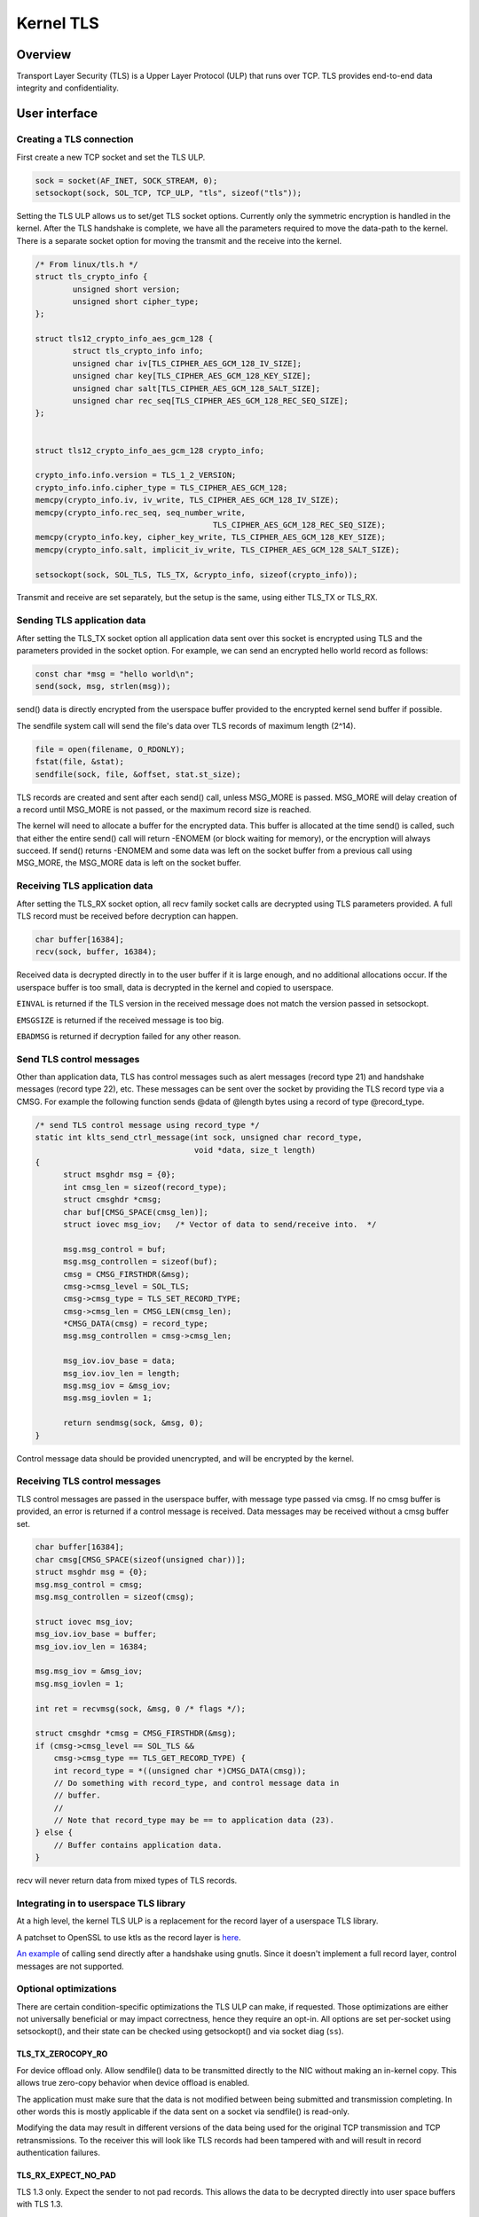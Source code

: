 .. _kernel_tls:

==========
Kernel TLS
==========

Overview
========

Transport Layer Security (TLS) is a Upper Layer Protocol (ULP) that runs over
TCP. TLS provides end-to-end data integrity and confidentiality.

User interface
==============

Creating a TLS connection
-------------------------

First create a new TCP socket and set the TLS ULP.

.. code-block:: c

  sock = socket(AF_INET, SOCK_STREAM, 0);
  setsockopt(sock, SOL_TCP, TCP_ULP, "tls", sizeof("tls"));

Setting the TLS ULP allows us to set/get TLS socket options. Currently
only the symmetric encryption is handled in the kernel.  After the TLS
handshake is complete, we have all the parameters required to move the
data-path to the kernel. There is a separate socket option for moving
the transmit and the receive into the kernel.

.. code-block:: c

  /* From linux/tls.h */
  struct tls_crypto_info {
          unsigned short version;
          unsigned short cipher_type;
  };

  struct tls12_crypto_info_aes_gcm_128 {
          struct tls_crypto_info info;
          unsigned char iv[TLS_CIPHER_AES_GCM_128_IV_SIZE];
          unsigned char key[TLS_CIPHER_AES_GCM_128_KEY_SIZE];
          unsigned char salt[TLS_CIPHER_AES_GCM_128_SALT_SIZE];
          unsigned char rec_seq[TLS_CIPHER_AES_GCM_128_REC_SEQ_SIZE];
  };


  struct tls12_crypto_info_aes_gcm_128 crypto_info;

  crypto_info.info.version = TLS_1_2_VERSION;
  crypto_info.info.cipher_type = TLS_CIPHER_AES_GCM_128;
  memcpy(crypto_info.iv, iv_write, TLS_CIPHER_AES_GCM_128_IV_SIZE);
  memcpy(crypto_info.rec_seq, seq_number_write,
					TLS_CIPHER_AES_GCM_128_REC_SEQ_SIZE);
  memcpy(crypto_info.key, cipher_key_write, TLS_CIPHER_AES_GCM_128_KEY_SIZE);
  memcpy(crypto_info.salt, implicit_iv_write, TLS_CIPHER_AES_GCM_128_SALT_SIZE);

  setsockopt(sock, SOL_TLS, TLS_TX, &crypto_info, sizeof(crypto_info));

Transmit and receive are set separately, but the setup is the same, using either
TLS_TX or TLS_RX.

Sending TLS application data
----------------------------

After setting the TLS_TX socket option all application data sent over this
socket is encrypted using TLS and the parameters provided in the socket option.
For example, we can send an encrypted hello world record as follows:

.. code-block:: c

  const char *msg = "hello world\n";
  send(sock, msg, strlen(msg));

send() data is directly encrypted from the userspace buffer provided
to the encrypted kernel send buffer if possible.

The sendfile system call will send the file's data over TLS records of maximum
length (2^14).

.. code-block:: c

  file = open(filename, O_RDONLY);
  fstat(file, &stat);
  sendfile(sock, file, &offset, stat.st_size);

TLS records are created and sent after each send() call, unless
MSG_MORE is passed.  MSG_MORE will delay creation of a record until
MSG_MORE is not passed, or the maximum record size is reached.

The kernel will need to allocate a buffer for the encrypted data.
This buffer is allocated at the time send() is called, such that
either the entire send() call will return -ENOMEM (or block waiting
for memory), or the encryption will always succeed.  If send() returns
-ENOMEM and some data was left on the socket buffer from a previous
call using MSG_MORE, the MSG_MORE data is left on the socket buffer.

Receiving TLS application data
------------------------------

After setting the TLS_RX socket option, all recv family socket calls
are decrypted using TLS parameters provided.  A full TLS record must
be received before decryption can happen.

.. code-block:: c

  char buffer[16384];
  recv(sock, buffer, 16384);

Received data is decrypted directly in to the user buffer if it is
large enough, and no additional allocations occur.  If the userspace
buffer is too small, data is decrypted in the kernel and copied to
userspace.

``EINVAL`` is returned if the TLS version in the received message does not
match the version passed in setsockopt.

``EMSGSIZE`` is returned if the received message is too big.

``EBADMSG`` is returned if decryption failed for any other reason.

Send TLS control messages
-------------------------

Other than application data, TLS has control messages such as alert
messages (record type 21) and handshake messages (record type 22), etc.
These messages can be sent over the socket by providing the TLS record type
via a CMSG. For example the following function sends @data of @length bytes
using a record of type @record_type.

.. code-block:: c

  /* send TLS control message using record_type */
  static int klts_send_ctrl_message(int sock, unsigned char record_type,
                                    void *data, size_t length)
  {
        struct msghdr msg = {0};
        int cmsg_len = sizeof(record_type);
        struct cmsghdr *cmsg;
        char buf[CMSG_SPACE(cmsg_len)];
        struct iovec msg_iov;   /* Vector of data to send/receive into.  */

        msg.msg_control = buf;
        msg.msg_controllen = sizeof(buf);
        cmsg = CMSG_FIRSTHDR(&msg);
        cmsg->cmsg_level = SOL_TLS;
        cmsg->cmsg_type = TLS_SET_RECORD_TYPE;
        cmsg->cmsg_len = CMSG_LEN(cmsg_len);
        *CMSG_DATA(cmsg) = record_type;
        msg.msg_controllen = cmsg->cmsg_len;

        msg_iov.iov_base = data;
        msg_iov.iov_len = length;
        msg.msg_iov = &msg_iov;
        msg.msg_iovlen = 1;

        return sendmsg(sock, &msg, 0);
  }

Control message data should be provided unencrypted, and will be
encrypted by the kernel.

Receiving TLS control messages
------------------------------

TLS control messages are passed in the userspace buffer, with message
type passed via cmsg.  If no cmsg buffer is provided, an error is
returned if a control message is received.  Data messages may be
received without a cmsg buffer set.

.. code-block:: c

  char buffer[16384];
  char cmsg[CMSG_SPACE(sizeof(unsigned char))];
  struct msghdr msg = {0};
  msg.msg_control = cmsg;
  msg.msg_controllen = sizeof(cmsg);

  struct iovec msg_iov;
  msg_iov.iov_base = buffer;
  msg_iov.iov_len = 16384;

  msg.msg_iov = &msg_iov;
  msg.msg_iovlen = 1;

  int ret = recvmsg(sock, &msg, 0 /* flags */);

  struct cmsghdr *cmsg = CMSG_FIRSTHDR(&msg);
  if (cmsg->cmsg_level == SOL_TLS &&
      cmsg->cmsg_type == TLS_GET_RECORD_TYPE) {
      int record_type = *((unsigned char *)CMSG_DATA(cmsg));
      // Do something with record_type, and control message data in
      // buffer.
      //
      // Note that record_type may be == to application data (23).
  } else {
      // Buffer contains application data.
  }

recv will never return data from mixed types of TLS records.

Integrating in to userspace TLS library
---------------------------------------

At a high level, the kernel TLS ULP is a replacement for the record
layer of a userspace TLS library.

A patchset to OpenSSL to use ktls as the record layer is
`here <https://github.com/Mellanox/openssl/commits/tls_rx2>`_.

`An example <https://github.com/ktls/af_ktls-tool/commits/RX>`_
of calling send directly after a handshake using gnutls.
Since it doesn't implement a full record layer, control
messages are not supported.

Optional optimizations
----------------------

There are certain condition-specific optimizations the TLS ULP can make,
if requested. Those optimizations are either not universally beneficial
or may impact correctness, hence they require an opt-in.
All options are set per-socket using setsockopt(), and their
state can be checked using getsockopt() and via socket diag (``ss``).

TLS_TX_ZEROCOPY_RO
~~~~~~~~~~~~~~~~~~

For device offload only. Allow sendfile() data to be transmitted directly
to the NIC without making an in-kernel copy. This allows true zero-copy
behavior when device offload is enabled.

The application must make sure that the data is not modified between being
submitted and transmission completing. In other words this is mostly
applicable if the data sent on a socket via sendfile() is read-only.

Modifying the data may result in different versions of the data being used
for the original TCP transmission and TCP retransmissions. To the receiver
this will look like TLS records had been tampered with and will result
in record authentication failures.

TLS_RX_EXPECT_NO_PAD
~~~~~~~~~~~~~~~~~~~~

TLS 1.3 only. Expect the sender to not pad records. This allows the data
to be decrypted directly into user space buffers with TLS 1.3.

This optimization is safe to enable only if the remote end is trusted,
otherwise it is an attack vector to doubling the TLS processing cost.

If the record decrypted turns out to had been padded or is not a data
record it will be decrypted again into a kernel buffer without zero copy.
Such events are counted in the ``TlsDecryptRetry`` statistic.

Statistics
==========

TLS implementation exposes the following per-namespace statistics
(``/proc/net/tls_stat``):

- ``TlsCurrTxSw``, ``TlsCurrRxSw`` -
  number of TX and RX sessions currently installed where host handles
  cryptography

- ``TlsCurrTxDevice``, ``TlsCurrRxDevice`` -
  number of TX and RX sessions currently installed where NIC handles
  cryptography

- ``TlsTxSw``, ``TlsRxSw`` -
  number of TX and RX sessions opened with host cryptography

- ``TlsTxDevice``, ``TlsRxDevice`` -
  number of TX and RX sessions opened with NIC cryptography

- ``TlsDecryptError`` -
  record decryption failed (e.g. due to incorrect authentication tag)

- ``TlsDeviceRxResync`` -
  number of RX resyncs sent to NICs handling cryptography

- ``TlsDecryptRetry`` -
  number of RX records which had to be re-decrypted due to
  ``TLS_RX_EXPECT_NO_PAD`` mis-prediction. Note that this counter will
  also increment for non-data records.

- ``TlsRxNoPadViolation`` -
  number of data RX records which had to be re-decrypted due to
  ``TLS_RX_EXPECT_NO_PAD`` mis-prediction.